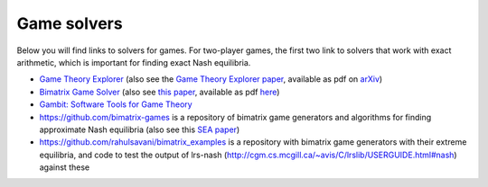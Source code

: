 Game solvers
============

Below you will find links to solvers for games. For two-player games, the first
two link to solvers that work with exact arithmetic, which is important for
finding exact Nash equilibria.

* `Game Theory Explorer <http://gte.csc.liv.ac.uk/index>`_
  (also see the `Game Theory Explorer paper <http://dx.doi.org/10.1007/s10287-014-0206-x>`_, 
  available as pdf on `arXiv <http://arxiv.org/abs/1403.3969>`_)

* `Bimatrix Game Solver <http://banach.lse.ac.uk>`_  
  (also see `this paper <http://dx.doi.org/10.1007/s00199-009-0449-x>`_, 
  available as pdf `here <http://cgi.csc.liv.ac.uk/~rahul/papers/avisetal.pdf>`_)

* `Gambit: Software Tools for Game Theory <http://www.gambit-project.org>`_

* https://github.com/bimatrix-games is a repository of bimatrix game
  generators and algorithms for finding approximate Nash equilibria
  (also see this `SEA paper <http://arxiv.org/abs/1502.04980>`_)

* https://github.com/rahulsavani/bimatrix_examples is a repository with
  bimatrix game generators with their extreme equilibria, and code to 
  test the output of lrs-nash
  (http://cgm.cs.mcgill.ca/~avis/C/lrslib/USERGUIDE.html#nash) against these
